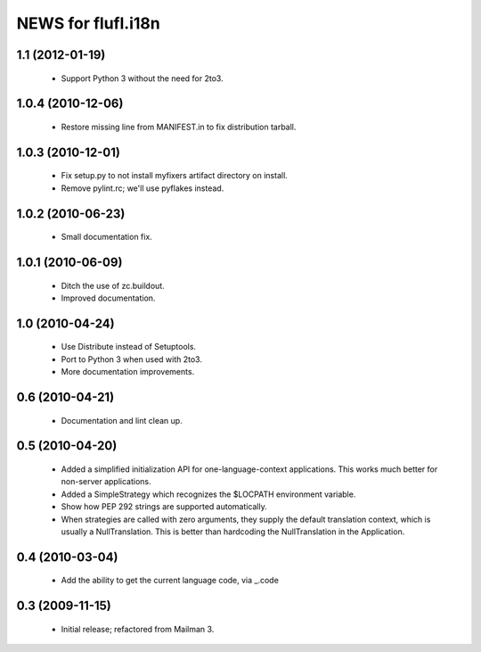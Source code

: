 =====================
NEWS for flufl.i18n
=====================

1.1 (2012-01-19)
================
 * Support Python 3 without the need for 2to3.


1.0.4 (2010-12-06)
==================
 * Restore missing line from MANIFEST.in to fix distribution tarball.


1.0.3 (2010-12-01)
==================
 * Fix setup.py to not install myfixers artifact directory on install.
 * Remove pylint.rc; we'll use pyflakes instead.


1.0.2 (2010-06-23)
==================
 * Small documentation fix.


1.0.1 (2010-06-09)
==================
 * Ditch the use of zc.buildout.
 * Improved documentation.


1.0 (2010-04-24)
================
 * Use Distribute instead of Setuptools.
 * Port to Python 3 when used with 2to3.
 * More documentation improvements.


0.6 (2010-04-21)
================
 * Documentation and lint clean up.


0.5 (2010-04-20)
================
 * Added a simplified initialization API for one-language-context
   applications. This works much better for non-server applications.
 * Added a SimpleStrategy which recognizes the $LOCPATH environment variable.
 * Show how PEP 292 strings are supported automatically.
 * When strategies are called with zero arguments, they supply the default
   translation context, which is usually a NullTranslation.  This is better
   than hardcoding the NullTranslation in the Application.


0.4 (2010-03-04)
================
 * Add the ability to get the current language code, via _.code


0.3 (2009-11-15)
================
 * Initial release; refactored from Mailman 3.
